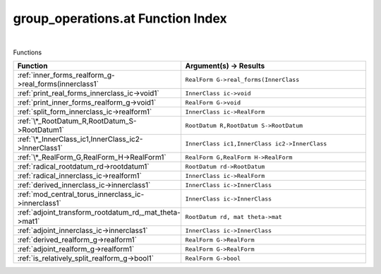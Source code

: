 .. _group_operations.at_index:

group_operations.at Function Index
=======================================================
|



Functions

.. list-table::
   :widths: 10 20
   :header-rows: 1

   * - Function
     - Argument(s) -> Results
   * - :ref:`inner_forms_realform_g->real_forms(innerclass1`
     - ``RealForm G->real_forms(InnerClass``
   * - :ref:`print_real_forms_innerclass_ic->void1`
     - ``InnerClass ic->void``
   * - :ref:`print_inner_forms_realform_g->void1`
     - ``RealForm G->void``
   * - :ref:`split_form_innerclass_ic->realform1`
     - ``InnerClass ic->RealForm``
   * - :ref:`\*_RootDatum_R,RootDatum_S->RootDatum1`
     - ``RootDatum R,RootDatum S->RootDatum``
   * - :ref:`\*_InnerClass_ic1,InnerClass_ic2->InnerClass1`
     - ``InnerClass ic1,InnerClass ic2->InnerClass``
   * - :ref:`\*_RealForm_G,RealForm_H->RealForm1`
     - ``RealForm G,RealForm H->RealForm``
   * - :ref:`radical_rootdatum_rd->rootdatum1`
     - ``RootDatum rd->RootDatum``
   * - :ref:`radical_innerclass_ic->realform1`
     - ``InnerClass ic->RealForm``
   * - :ref:`derived_innerclass_ic->innerclass1`
     - ``InnerClass ic->InnerClass``
   * - :ref:`mod_central_torus_innerclass_ic->innerclass1`
     - ``InnerClass ic->InnerClass``
   * - :ref:`adjoint_transform_rootdatum_rd,_mat_theta->mat1`
     - ``RootDatum rd, mat theta->mat``
   * - :ref:`adjoint_innerclass_ic->innerclass1`
     - ``InnerClass ic->InnerClass``
   * - :ref:`derived_realform_g->realform1`
     - ``RealForm G->RealForm``
   * - :ref:`adjoint_realform_g->realform1`
     - ``RealForm G->RealForm``
   * - :ref:`is_relatively_split_realform_g->bool1`
     - ``RealForm G->bool``
